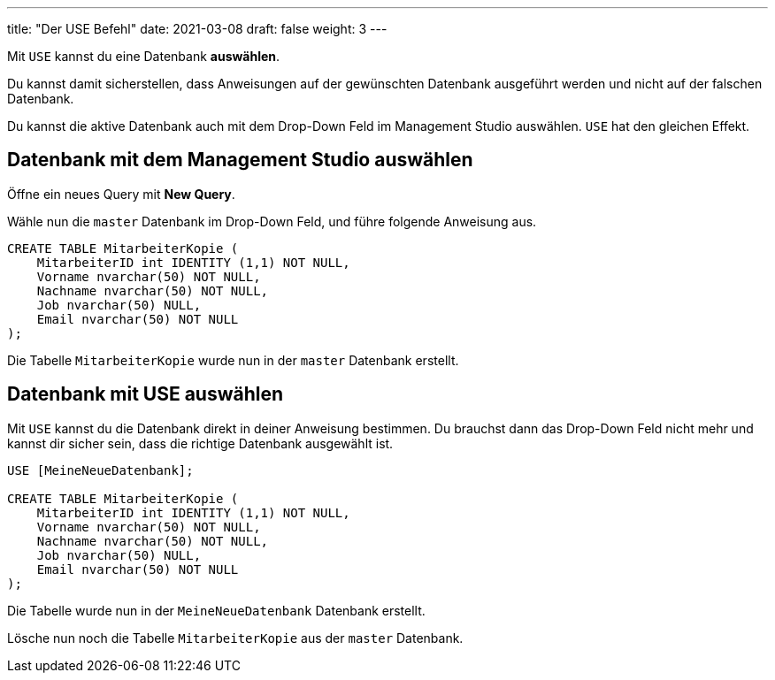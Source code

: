 ---
title: "Der USE Befehl"
date: 2021-03-08
draft: false
weight: 3
---

:experimental:

Mit `USE` kannst du eine Datenbank *auswählen*.

Du kannst damit sicherstellen, dass Anweisungen auf der gewünschten Datenbank ausgeführt werden und nicht auf der falschen Datenbank.

Du kannst die aktive Datenbank auch mit dem Drop-Down Feld im Management Studio auswählen.
`USE` hat den gleichen Effekt.

== Datenbank mit dem Management Studio auswählen

Öffne ein neues Query mit *New Query*.

Wähle nun die `master` Datenbank im Drop-Down Feld, und führe folgende Anweisung aus.

[source]
----
CREATE TABLE MitarbeiterKopie (
    MitarbeiterID int IDENTITY (1,1) NOT NULL,
    Vorname nvarchar(50) NOT NULL,
    Nachname nvarchar(50) NOT NULL,
    Job nvarchar(50) NULL,
    Email nvarchar(50) NOT NULL
);
----

Die Tabelle `MitarbeiterKopie` wurde nun in der `master` Datenbank erstellt.

== Datenbank mit USE auswählen

Mit `USE` kannst du die Datenbank direkt in deiner Anweisung bestimmen.
Du brauchst dann das Drop-Down Feld nicht mehr und kannst dir sicher sein, dass die richtige Datenbank ausgewählt ist.

[source]
----
USE [MeineNeueDatenbank];

CREATE TABLE MitarbeiterKopie (
    MitarbeiterID int IDENTITY (1,1) NOT NULL,
    Vorname nvarchar(50) NOT NULL,
    Nachname nvarchar(50) NOT NULL,
    Job nvarchar(50) NULL,
    Email nvarchar(50) NOT NULL
);
----

Die Tabelle wurde nun in der `MeineNeueDatenbank` Datenbank erstellt.

Lösche nun noch die Tabelle `MitarbeiterKopie` aus der `master` Datenbank.
